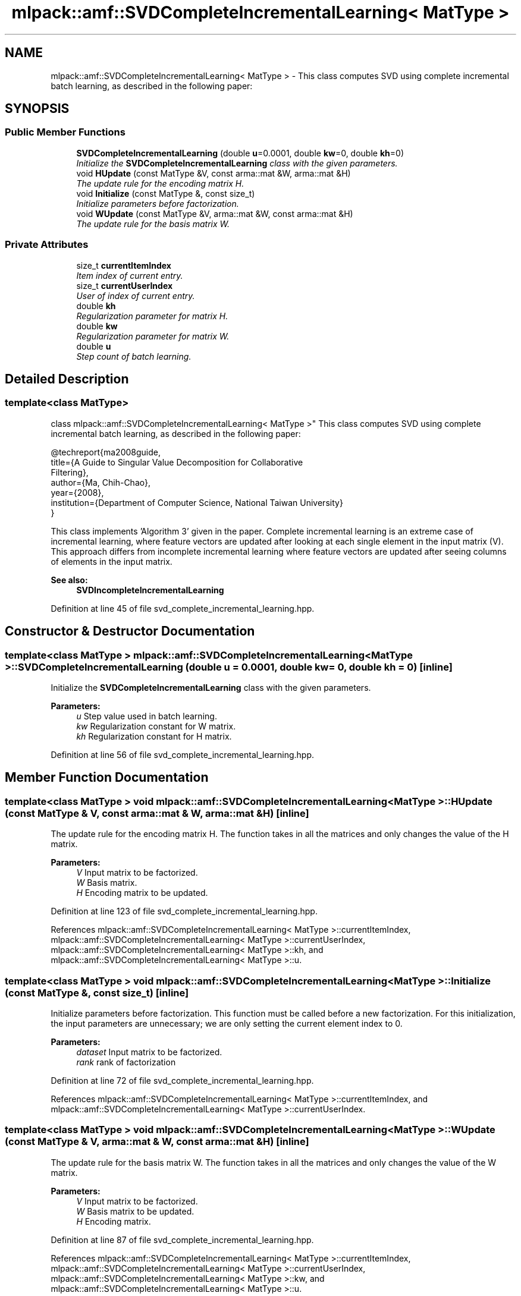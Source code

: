 .TH "mlpack::amf::SVDCompleteIncrementalLearning< MatType >" 3 "Sat Mar 25 2017" "Version master" "mlpack" \" -*- nroff -*-
.ad l
.nh
.SH NAME
mlpack::amf::SVDCompleteIncrementalLearning< MatType > \- This class computes SVD using complete incremental batch learning, as described in the following paper:  

.SH SYNOPSIS
.br
.PP
.SS "Public Member Functions"

.in +1c
.ti -1c
.RI "\fBSVDCompleteIncrementalLearning\fP (double \fBu\fP=0\&.0001, double \fBkw\fP=0, double \fBkh\fP=0)"
.br
.RI "\fIInitialize the \fBSVDCompleteIncrementalLearning\fP class with the given parameters\&. \fP"
.ti -1c
.RI "void \fBHUpdate\fP (const MatType &V, const arma::mat &W, arma::mat &H)"
.br
.RI "\fIThe update rule for the encoding matrix H\&. \fP"
.ti -1c
.RI "void \fBInitialize\fP (const MatType &, const size_t)"
.br
.RI "\fIInitialize parameters before factorization\&. \fP"
.ti -1c
.RI "void \fBWUpdate\fP (const MatType &V, arma::mat &W, const arma::mat &H)"
.br
.RI "\fIThe update rule for the basis matrix W\&. \fP"
.in -1c
.SS "Private Attributes"

.in +1c
.ti -1c
.RI "size_t \fBcurrentItemIndex\fP"
.br
.RI "\fIItem index of current entry\&. \fP"
.ti -1c
.RI "size_t \fBcurrentUserIndex\fP"
.br
.RI "\fIUser of index of current entry\&. \fP"
.ti -1c
.RI "double \fBkh\fP"
.br
.RI "\fIRegularization parameter for matrix H\&. \fP"
.ti -1c
.RI "double \fBkw\fP"
.br
.RI "\fIRegularization parameter for matrix W\&. \fP"
.ti -1c
.RI "double \fBu\fP"
.br
.RI "\fIStep count of batch learning\&. \fP"
.in -1c
.SH "Detailed Description"
.PP 

.SS "template<class MatType>
.br
class mlpack::amf::SVDCompleteIncrementalLearning< MatType >"
This class computes SVD using complete incremental batch learning, as described in the following paper: 


.PP
.nf
@techreport{ma2008guide,
  title={A Guide to Singular Value Decomposition for Collaborative
      Filtering},
  author={Ma, Chih-Chao},
  year={2008},
  institution={Department of Computer Science, National Taiwan University}
}

.fi
.PP
.PP
This class implements 'Algorithm 3' given in the paper\&. Complete incremental learning is an extreme case of incremental learning, where feature vectors are updated after looking at each single element in the input matrix (V)\&. This approach differs from incomplete incremental learning where feature vectors are updated after seeing columns of elements in the input matrix\&.
.PP
\fBSee also:\fP
.RS 4
\fBSVDIncompleteIncrementalLearning\fP 
.RE
.PP

.PP
Definition at line 45 of file svd_complete_incremental_learning\&.hpp\&.
.SH "Constructor & Destructor Documentation"
.PP 
.SS "template<class MatType > \fBmlpack::amf::SVDCompleteIncrementalLearning\fP< MatType >::\fBSVDCompleteIncrementalLearning\fP (double u = \fC0\&.0001\fP, double kw = \fC0\fP, double kh = \fC0\fP)\fC [inline]\fP"

.PP
Initialize the \fBSVDCompleteIncrementalLearning\fP class with the given parameters\&. 
.PP
\fBParameters:\fP
.RS 4
\fIu\fP Step value used in batch learning\&. 
.br
\fIkw\fP Regularization constant for W matrix\&. 
.br
\fIkh\fP Regularization constant for H matrix\&. 
.RE
.PP

.PP
Definition at line 56 of file svd_complete_incremental_learning\&.hpp\&.
.SH "Member Function Documentation"
.PP 
.SS "template<class MatType > void \fBmlpack::amf::SVDCompleteIncrementalLearning\fP< MatType >::HUpdate (const MatType & V, const arma::mat & W, arma::mat & H)\fC [inline]\fP"

.PP
The update rule for the encoding matrix H\&. The function takes in all the matrices and only changes the value of the H matrix\&.
.PP
\fBParameters:\fP
.RS 4
\fIV\fP Input matrix to be factorized\&. 
.br
\fIW\fP Basis matrix\&. 
.br
\fIH\fP Encoding matrix to be updated\&. 
.RE
.PP

.PP
Definition at line 123 of file svd_complete_incremental_learning\&.hpp\&.
.PP
References mlpack::amf::SVDCompleteIncrementalLearning< MatType >::currentItemIndex, mlpack::amf::SVDCompleteIncrementalLearning< MatType >::currentUserIndex, mlpack::amf::SVDCompleteIncrementalLearning< MatType >::kh, and mlpack::amf::SVDCompleteIncrementalLearning< MatType >::u\&.
.SS "template<class MatType > void \fBmlpack::amf::SVDCompleteIncrementalLearning\fP< MatType >::Initialize (const MatType &, const size_t)\fC [inline]\fP"

.PP
Initialize parameters before factorization\&. This function must be called before a new factorization\&. For this initialization, the input parameters are unnecessary; we are only setting the current element index to 0\&.
.PP
\fBParameters:\fP
.RS 4
\fIdataset\fP Input matrix to be factorized\&. 
.br
\fIrank\fP rank of factorization 
.RE
.PP

.PP
Definition at line 72 of file svd_complete_incremental_learning\&.hpp\&.
.PP
References mlpack::amf::SVDCompleteIncrementalLearning< MatType >::currentItemIndex, and mlpack::amf::SVDCompleteIncrementalLearning< MatType >::currentUserIndex\&.
.SS "template<class MatType > void \fBmlpack::amf::SVDCompleteIncrementalLearning\fP< MatType >::WUpdate (const MatType & V, arma::mat & W, const arma::mat & H)\fC [inline]\fP"

.PP
The update rule for the basis matrix W\&. The function takes in all the matrices and only changes the value of the W matrix\&.
.PP
\fBParameters:\fP
.RS 4
\fIV\fP Input matrix to be factorized\&. 
.br
\fIW\fP Basis matrix to be updated\&. 
.br
\fIH\fP Encoding matrix\&. 
.RE
.PP

.PP
Definition at line 87 of file svd_complete_incremental_learning\&.hpp\&.
.PP
References mlpack::amf::SVDCompleteIncrementalLearning< MatType >::currentItemIndex, mlpack::amf::SVDCompleteIncrementalLearning< MatType >::currentUserIndex, mlpack::amf::SVDCompleteIncrementalLearning< MatType >::kw, and mlpack::amf::SVDCompleteIncrementalLearning< MatType >::u\&.
.SH "Member Data Documentation"
.PP 
.SS "template<class MatType > size_t \fBmlpack::amf::SVDCompleteIncrementalLearning\fP< MatType >::currentItemIndex\fC [private]\fP"

.PP
Item index of current entry\&. 
.PP
Definition at line 161 of file svd_complete_incremental_learning\&.hpp\&.
.PP
Referenced by mlpack::amf::SVDCompleteIncrementalLearning< MatType >::HUpdate(), mlpack::amf::SVDCompleteIncrementalLearning< arma::sp_mat >::HUpdate(), mlpack::amf::SVDCompleteIncrementalLearning< MatType >::Initialize(), mlpack::amf::SVDCompleteIncrementalLearning< MatType >::WUpdate(), and mlpack::amf::SVDCompleteIncrementalLearning< arma::sp_mat >::WUpdate()\&.
.SS "template<class MatType > size_t \fBmlpack::amf::SVDCompleteIncrementalLearning\fP< MatType >::currentUserIndex\fC [private]\fP"

.PP
User of index of current entry\&. 
.PP
Definition at line 159 of file svd_complete_incremental_learning\&.hpp\&.
.PP
Referenced by mlpack::amf::SVDCompleteIncrementalLearning< MatType >::HUpdate(), mlpack::amf::SVDCompleteIncrementalLearning< arma::sp_mat >::HUpdate(), mlpack::amf::SVDCompleteIncrementalLearning< MatType >::Initialize(), mlpack::amf::SVDCompleteIncrementalLearning< MatType >::WUpdate(), and mlpack::amf::SVDCompleteIncrementalLearning< arma::sp_mat >::WUpdate()\&.
.SS "template<class MatType > double \fBmlpack::amf::SVDCompleteIncrementalLearning\fP< MatType >::kh\fC [private]\fP"

.PP
Regularization parameter for matrix H\&. 
.PP
Definition at line 156 of file svd_complete_incremental_learning\&.hpp\&.
.PP
Referenced by mlpack::amf::SVDCompleteIncrementalLearning< MatType >::HUpdate(), and mlpack::amf::SVDCompleteIncrementalLearning< arma::sp_mat >::HUpdate()\&.
.SS "template<class MatType > double \fBmlpack::amf::SVDCompleteIncrementalLearning\fP< MatType >::kw\fC [private]\fP"

.PP
Regularization parameter for matrix W\&. 
.PP
Definition at line 154 of file svd_complete_incremental_learning\&.hpp\&.
.PP
Referenced by mlpack::amf::SVDCompleteIncrementalLearning< MatType >::WUpdate(), and mlpack::amf::SVDCompleteIncrementalLearning< arma::sp_mat >::WUpdate()\&.
.SS "template<class MatType > double \fBmlpack::amf::SVDCompleteIncrementalLearning\fP< MatType >::u\fC [private]\fP"

.PP
Step count of batch learning\&. 
.PP
Definition at line 152 of file svd_complete_incremental_learning\&.hpp\&.
.PP
Referenced by mlpack::amf::SVDCompleteIncrementalLearning< MatType >::HUpdate(), mlpack::amf::SVDCompleteIncrementalLearning< arma::sp_mat >::HUpdate(), mlpack::amf::SVDCompleteIncrementalLearning< MatType >::WUpdate(), and mlpack::amf::SVDCompleteIncrementalLearning< arma::sp_mat >::WUpdate()\&.

.SH "Author"
.PP 
Generated automatically by Doxygen for mlpack from the source code\&.
